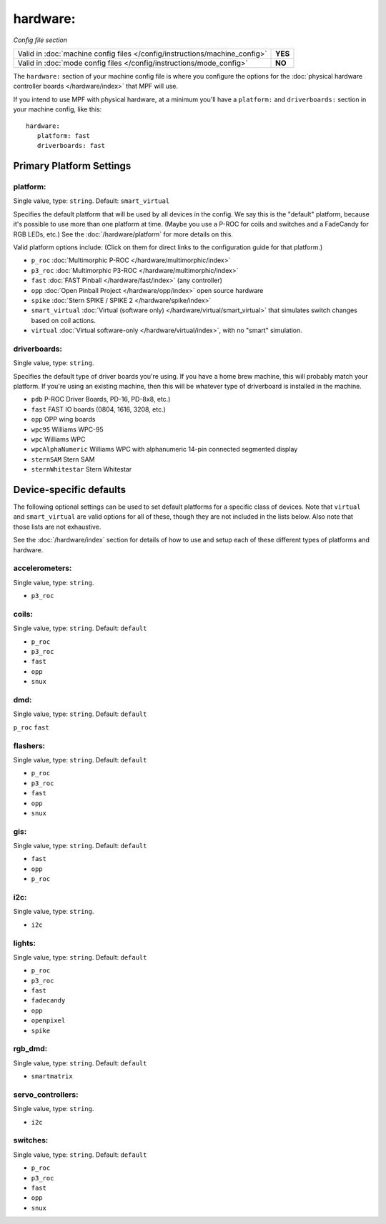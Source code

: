 hardware:
=========

*Config file section*

+----------------------------------------------------------------------------+---------+
| Valid in :doc:`machine config files </config/instructions/machine_config>` | **YES** |
+----------------------------------------------------------------------------+---------+
| Valid in :doc:`mode config files </config/instructions/mode_config>`       | **NO**  |
+----------------------------------------------------------------------------+---------+

The ``hardware:`` section of your machine config file is where you configure
the options for the :doc:`physical hardware controller boards </hardware/index>`
that MPF will use.

If you intend to use MPF with physical hardware, at a minimum you'll have a
``platform:`` and ``driverboards:`` section in your machine config, like this:

::

   hardware:
      platform: fast
      driverboards: fast

Primary Platform Settings
-------------------------


platform:
~~~~~~~~~
Single value, type: ``string``. Default: ``smart_virtual``

Specifies the default platform that will be used by all devices in the config.
We say this is the "default" platform, because it's possible to use more than
one platform at time. (Maybe you use a P-ROC for coils and switches and a
FadeCandy for RGB LEDs, etc.) See the :doc:`/hardware/platform` for more
details on this.

Valid platform options include: (Click on them for direct links to the
configuration guide for that platform.)

+ ``p_roc`` :doc:`Multimorphic P-ROC </hardware/multimorphic/index>`
+ ``p3_roc`` :doc:`Multimorphic P3-ROC </hardware/multimorphic/index>`
+ ``fast`` :doc:`FAST Pinball </hardware/fast/index>` (any controller)
+ ``opp`` :doc:`Open Pinball Project </hardware/opp/index>` open source hardware
+ ``spike`` :doc:`Stern SPIKE / SPIKE 2 </hardware/spike/index>`
+ ``smart_virtual`` :doc:`Virtual (software only) </hardware/virtual/smart_virtual>`
  that simulates switch changes based on coil actions.
+ ``virtual`` :doc:`Virtual software-only </hardware/virtual/index>`, with no
  "smart" simulation.

driverboards:
~~~~~~~~~~~~~
Single value, type: ``string``.

Specifies the default type of driver boards you're using. If you have a home
brew machine, this will probably match your platform. If you're using an
existing machine, then this will be whatever type of driverboard is installed
in the machine.

+ ``pdb`` P-ROC Driver Boards, PD-16, PD-8x8, etc.)
+ ``fast`` FAST IO boards (0804, 1616, 3208, etc.)
+ ``opp`` OPP wing boards
+ ``wpc95`` Williams WPC-95
+ ``wpc`` Williams WPC
+ ``wpcAlphaNumeric`` Williams WPC with alphanumeric 14-pin connected segmented
  display
+ ``sternSAM`` Stern SAM
+ ``sternWhitestar`` Stern Whitestar

Device-specific defaults
------------------------

The following optional settings can be used to set default platforms for a
specific class of devices. Note that ``virtual`` and ``smart_virtual`` are
valid options for all of these, though they are not included in the lists
below. Also note that those lists are not exhaustive.

See the :doc:`/hardware/index` section for details of how to use and setup
each of these different types of platforms and hardware.

accelerometers:
~~~~~~~~~~~~~~~
Single value, type: ``string``.

+ ``p3_roc``

coils:
~~~~~~
Single value, type: ``string``. Default: ``default``

+ ``p_roc``
+ ``p3_roc``
+ ``fast``
+ ``opp``
+ ``snux``

dmd:
~~~~
Single value, type: ``string``. Default: ``default``

``p_roc``
``fast``



flashers:
~~~~~~~~~
Single value, type: ``string``. Default: ``default``

+ ``p_roc``
+ ``p3_roc``
+ ``fast``
+ ``opp``
+ ``snux``

gis:
~~~~
Single value, type: ``string``. Default: ``default``

+ ``fast``
+ ``opp``
+ ``p_roc``

i2c:
~~~~
Single value, type: ``string``.

+ ``i2c``

lights:
~~~~~
Single value, type: ``string``. Default: ``default``

+ ``p_roc``
+ ``p3_roc``
+ ``fast``
+ ``fadecandy``
+ ``opp``
+ ``openpixel``
+ ``spike``

rgb_dmd:
~~~~~~~~
Single value, type: ``string``. Default: ``default``

+ ``smartmatrix``

servo_controllers:
~~~~~~~~~~~~~~~~~~
Single value, type: ``string``.

+ ``i2c``

switches:
~~~~~~~~~
Single value, type: ``string``. Default: ``default``

+ ``p_roc``
+ ``p3_roc``
+ ``fast``
+ ``opp``
+ ``snux``

